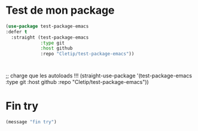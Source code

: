 
* Test de mon package


#+begin_src emacs-lisp :tangle no
  (use-package test-package-emacs
  :defer t
    :straight (test-package-emacs
               :type git
               :host github
               :repo "Cletip/test-package-emacs"))



#+end_src

;; charge que les autoloads !!!
(straight-use-package '(test-package-emacs
               :type git
               :host github
               :repo "Cletip/test-package-emacs"))

* Fin try
#+begin_src emacs-lisp
(message "fin try")
#+end_src
